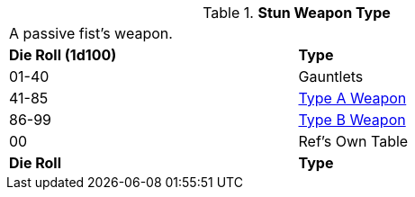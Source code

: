 // Table 49.NEW stun type
.*Stun Weapon Type*
[width="75%",cols="^,<",frame="all", stripes="even"]
|===
2+<|A passive fist's weapon.
s|Die Roll (1d100)
s|Type

|01-40
|Gauntlets

|41-85
|xref:iii-hardware:CH49_Misc_Weapons.adoc#_type_a_weapons[Type A Weapon,window=_blank]

|86-99
|xref:iii-hardware:CH49_Misc_Weapons.adoc#_type_b_weapons[Type B Weapon,window=_blank]

|00
|Ref's Own Table


s|Die Roll
s|Type

|===






